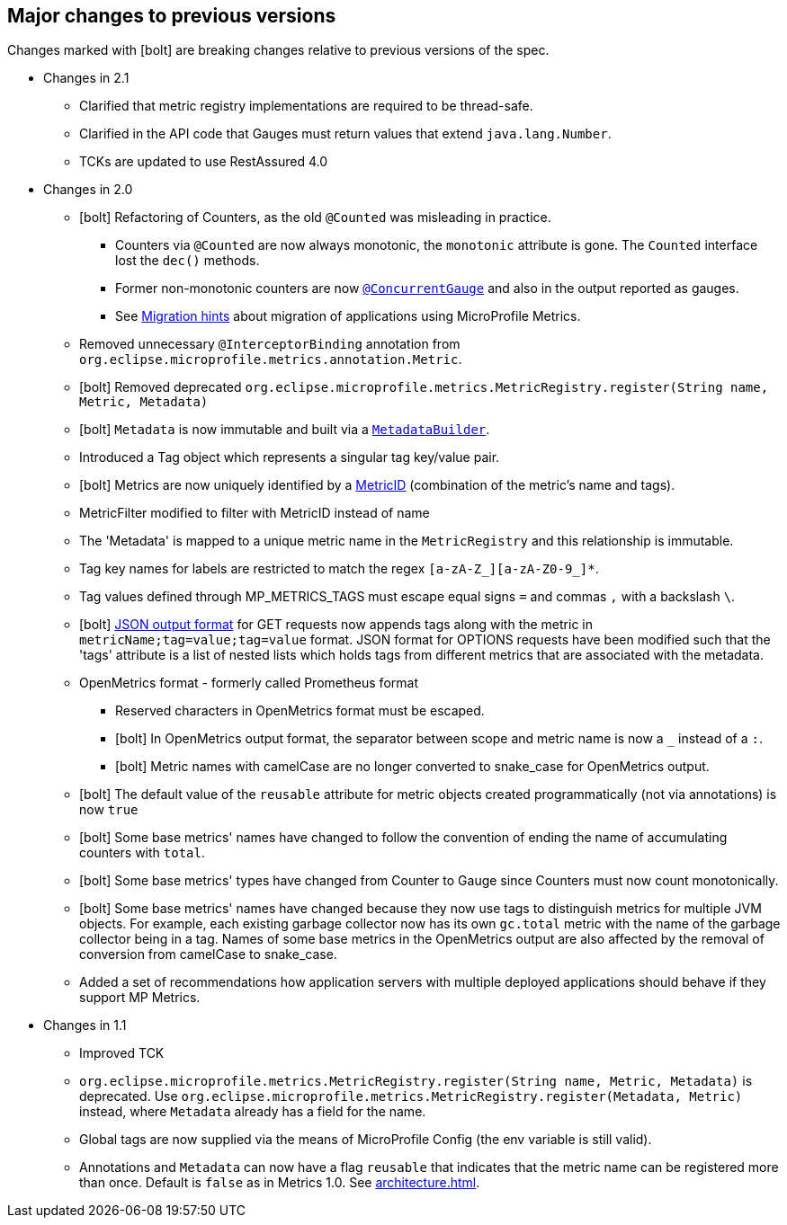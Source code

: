 //
// Copyright (c) 2016-2018 Contributors to the Eclipse Foundation
//
// See the NOTICE file(s) distributed with this work for additional
// information regarding copyright ownership.
//
// Licensed under the Apache License, Version 2.0 (the "License");
// you may not use this file except in compliance with the License.
// You may obtain a copy of the License at
//
//     http://www.apache.org/licenses/LICENSE-2.0
//
// Unless required by applicable law or agreed to in writing, software
// distributed under the License is distributed on an "AS IS" BASIS,
// WITHOUT WARRANTIES OR CONDITIONS OF ANY KIND, either express or implied.
// See the License for the specific language governing permissions and
// limitations under the License.
//
// SPDX-License-Identifier: Apache-2.0
//

== Major changes to previous versions

Changes marked with icon:bolt[role="red"] are breaking changes relative to previous versions of the spec.

* Changes in 2.1
** Clarified that metric registry implementations are required to be thread-safe.
** Clarified in the API code that Gauges must return values that extend `java.lang.Number`.
** TCKs are updated to use RestAssured 4.0

* Changes in 2.0
** icon:bolt[role="red"] Refactoring of Counters, as the old `@Counted` was misleading in practice.
*** Counters via `@Counted` are now always monotonic, the `monotonic` attribute is gone.
The `Counted` interface lost the `dec()` methods.
*** Former non-monotonic counters are now <<app-programming-model#ConcurrentGaugeDef,`@ConcurrentGauge`>> and also in the output reported as gauges.
*** See <<appendix#migration-hint-to-20, Migration hints>> about migration of applications using MicroProfile Metrics.
** Removed unnecessary `@InterceptorBinding` annotation from `org.eclipse.microprofile.metrics.annotation.Metric`.
** icon:bolt[role="red"] Removed deprecated `org.eclipse.microprofile.metrics.MetricRegistry.register(String name, Metric, Metadata)`
** icon:bolt[role="red"]  `Metadata` is now immutable and built via a <<app-programming-model#pgm-metadata,`MetadataBuilder`>>.
** Introduced a Tag object which represents a singular tag key/value pair.
** icon:bolt[role="red"] Metrics are now uniquely identified by a <<architecture#metricid-data-def,MetricID>> (combination of the metric's name and tags).
** MetricFilter modified to filter with MetricID instead of name
** The 'Metadata' is mapped to a unique metric name in the `MetricRegistry` and this relationship is immutable.
** Tag key names for labels are restricted to match the regex `[a-zA-Z_][a-zA-Z0-9_]*`.
** Tag values defined through MP_METRICS_TAGS must escape equal signs `=` and commas `,` with a backslash `\`.
** icon:bolt[role="red"] <<rest-endpoints#json-format-def,JSON output format>> for GET requests now appends tags along with the metric in `metricName;tag=value;tag=value` format.
JSON format for OPTIONS requests have been modified such that the 'tags' attribute is a list of nested lists which holds tags from different metrics that
 are associated with the metadata.
** OpenMetrics format - formerly called Prometheus format
*** Reserved characters in OpenMetrics format must be escaped.
*** icon:bolt[role="red"] In OpenMetrics output format, the separator between scope and metric name is now a `_` instead of a `:`.
*** icon:bolt[role="red"] Metric names with camelCase are no longer converted to snake_case for OpenMetrics output.
** icon:bolt[role="red"] The default value of the `reusable` attribute for metric objects created programmatically (not via annotations) is now `true`
** icon:bolt[role="red"] Some base metrics' names have changed to follow the convention of ending the name of accumulating counters with `total`.
** icon:bolt[role="red"] Some base metrics' types have changed from Counter to Gauge since Counters must now count monotonically.
** icon:bolt[role="red"] Some base metrics' names have changed because they now use tags to distinguish metrics for multiple JVM objects. For example,
each existing garbage collector now has its own `gc.total` metric with the name of the garbage collector being in a tag. Names
of some base metrics in the OpenMetrics output are also affected by the removal of conversion from camelCase to snake_case.
** Added a set of recommendations how application servers with multiple deployed applications should behave if they support MP Metrics.

* Changes in 1.1
** Improved TCK
** `org.eclipse.microprofile.metrics.MetricRegistry.register(String name, Metric, Metadata)` is deprecated.
Use `org.eclipse.microprofile.metrics.MetricRegistry.register(Metadata, Metric)` instead, where `Metadata`
already has a field for the name.
** Global tags are now supplied via the means of MicroProfile Config (the env variable is still valid).
** Annotations and `Metadata` can now have a flag `reusable` that indicates that the metric name can be registered
more than once. Default is `false` as in Metrics 1.0. See <<architecture#reusing_metrics>>.
